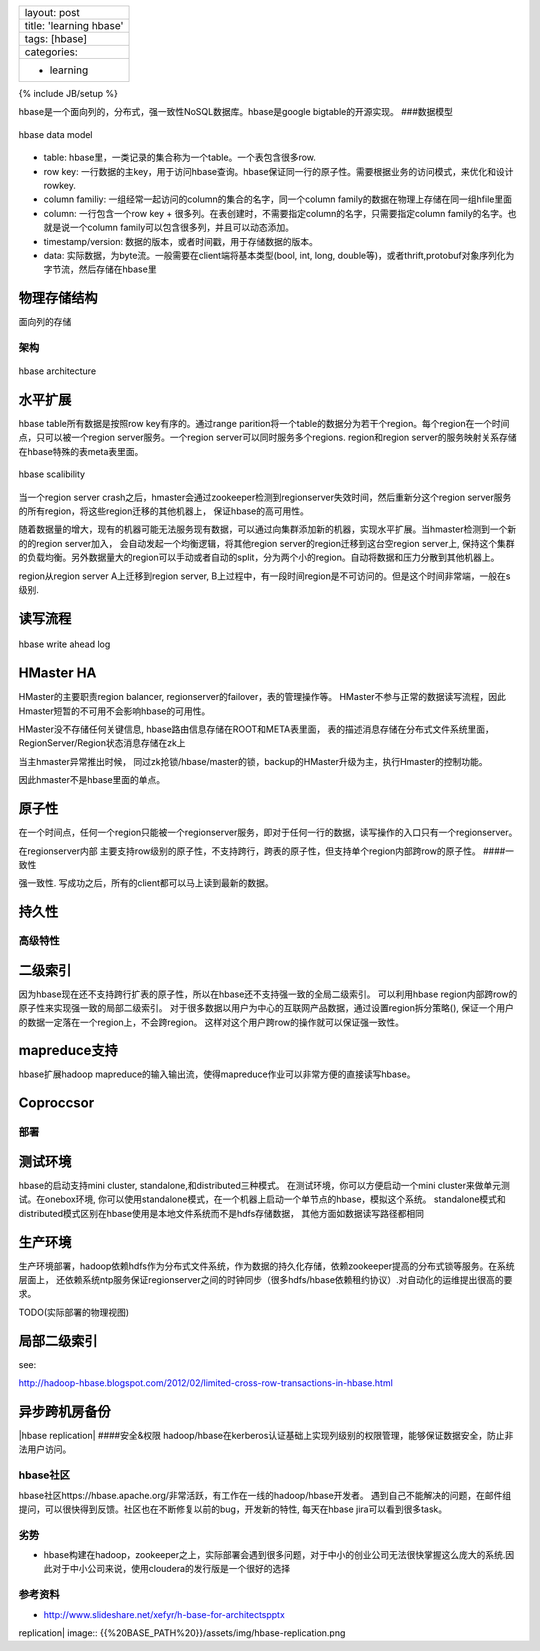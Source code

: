 +---------------------------+
| layout: post              |
+---------------------------+
| title: 'learning hbase'   |
+---------------------------+
| tags: [hbase]             |
+---------------------------+
| categories:               |
+---------------------------+
| - learning                |
+---------------------------+

{% include JB/setup %}

hbase是一个面向列的，分布式，强一致性NoSQL数据库。hbase是google
bigtable的开源实现。 ###数据模型

.. figure:: {{BASE_PATH}}/assets/img/hbase-data-model.png
   :align: center
   :alt: hbase data model

   hbase data model

-  table: hbase里，一类记录的集合称为一个table。一个表包含很多row.
-  row key:
   一行数据的主key，用于访问hbase查询。hbase保证同一行的原子性。需要根据业务的访问模式，来优化和设计rowkey.
-  column familiy: 一组经常一起访问的column的集合的名字，同一个column
   family的数据在物理上存储在同一组hfile里面
-  column: 一行包含一个row key +
   很多列。在表创建时，不需要指定column的名字，只需要指定column
   family的名字。也就是说一个column
   family可以包含很多列，并且可以动态添加。
-  timestamp/version: 数据的版本，或者时间戳，用于存储数据的版本。
-  data: 实际数据，为byte流。一般需要在client端将基本类型(bool, int,
   long,
   double等)，或者thrift,protobuf对象序列化为字节流，然后存储在hbase里

物理存储结构
^^^^^^^^^^^^

面向列的存储

架构
~~~~

.. figure:: {{BASE_PATH}}/assets/img/hbase-arch.png
   :align: center
   :alt: hbase architecture

   hbase architecture
水平扩展
^^^^^^^^

hbase table所有数据是按照row key有序的。通过range
parition将一个table的数据分为若干个region。每个region在一个时间点，只可以被一个region
server服务。一个region server可以同时服务多个regions. region和region
server的服务映射关系存储在hbase特殊的表meta表里面。

.. figure:: {{BASE_PATH}}/assets/img/hbase-scalibility.png
   :align: center
   :alt: hbase scalibility

   hbase scalibility
当一个region server
crash之后，hmaster会通过zookeeper检测到regionserver失效时间，然后重新分这个region
server服务的所有region，将这些region迁移的其他机器上，
保证hbase的高可用性。

随着数据量的增大，现有的机器可能无法服务现有数据，可以通过向集群添加新的机器，实现水平扩展。当hmaster检测到一个新的的region
server加入， 会自动发起一个均衡逻辑，将其他region
server的region迁移到这台空region server上,
保持这个集群的负载均衡。另外数据量大的region可以手动或者自动的split，分为两个小的region。自动将数据和压力分散到其他机器上。

region从region server A上迁移到region server,
B上过程中，有一段时间region是不可访问的。但是这个时间非常端，一般在s级别.

读写流程
^^^^^^^^

.. figure:: {{BASE_PATH}}/assets/img/hbase-WAL.png
   :align: center
   :alt: hbase write ahead log

   hbase write ahead log
HMaster HA
^^^^^^^^^^

HMaster的主要职责region balancer,
regionserver的failover，表的管理操作等。
HMaster不参与正常的数据读写流程，因此Hmaster短暂的不可用不会影响hbase的可用性。

HMaster没不存储任何关键信息, hbase路由信息存储在ROOT和META表里面，
表的描述消息存储在分布式文件系统里面，
RegionServer/Region状态消息存储在zk上

当主hmaster异常推出时候，
同过zk抢锁/hbase/master的锁，backup的HMaster升级为主，执行Hmaster的控制功能。

因此hmaster不是hbase里面的单点。

原子性
^^^^^^

在一个时间点，任何一个region只能被一个regionserver服务，即对于任何一行的数据，读写操作的入口只有一个regionserver。

在regionserver内部
主要支持row级别的原子性，不支持跨行，跨表的原子性，但支持单个region内部跨row的原子性。
####一致性

强一致性. 写成功之后，所有的client都可以马上读到最新的数据。

持久性
^^^^^^

高级特性
~~~~~~~~

二级索引
^^^^^^^^

因为hbase现在还不支持跨行扩表的原子性，所以在hbase还不支持强一致的全局二级索引。
可以利用hbase region内部跨row的原子性来实现强一致的局部二级索引。
对于很多数据以用户为中心的互联网产品数据，通过设置region拆分策略(),
保证一个用户的数据一定落在一个region上，不会跨region。
这样对这个用户跨row的操作就可以保证强一致性。

mapreduce支持
^^^^^^^^^^^^^

hbase扩展hadoop
mapreduce的输入输出流，使得mapreduce作业可以非常方便的直接读写hbase。

Coproccsor
^^^^^^^^^^

部署
~~~~

测试环境
^^^^^^^^

hbase的启动支持mini cluster, standalone,和distributed三种模式。
在测试环境，你可以方便启动一个mini cluster来做单元测试。在onebox环境,
你可以使用standalone模式，在一个机器上启动一个单节点的hbase，模拟这个系统。
standalone模式和distributed模式区别在hbase使用是本地文件系统而不是hdfs存储数据，
其他方面如数据读写路径都相同

生产环境
^^^^^^^^

生产环境部署，hadoop依赖hdfs作为分布式文件系统，作为数据的持久化存储，依赖zookeeper提高的分布式锁等服务。在系统层面上，
还依赖系统ntp服务保证regionserver之间的时钟同步（很多hdfs/hbase依赖租约协议）.对自动化的运维提出很高的要求。

TODO(实际部署的物理视图)

局部二级索引
^^^^^^^^^^^^

see:

http://hadoop-hbase.blogspot.com/2012/02/limited-cross-row-transactions-in-hbase.html

异步跨机房备份
^^^^^^^^^^^^^^

|hbase replication| ####安全&权限
hadoop/hbase在kerberos认证基础上实现列级别的权限管理，能够保证数据安全，防止非法用户访问。

hbase社区
~~~~~~~~~

hbase社区https://hbase.apache.org/非常活跃，有工作在一线的hadoop/hbase开发者。
遇到自己不能解决的问题，在邮件组提问，可以很快得到反馈。社区也在不断修复以前的bug，开发新的特性,
每天在hbase jira可以看到很多task。

劣势
~~~~

-  hbase构建在hadoop，zookeeper之上，实际部署会遇到很多问题，对于中小的创业公司无法很快掌握这么庞大的系统.因此对于中小公司来说，使用cloudera的发行版是一个很好的选择

参考资料
~~~~~~~~

-  http://www.slideshare.net/xefyr/h-base-for-architectspptx

.. |hbase
replication| image:: {{%20BASE_PATH%20}}/assets/img/hbase-replication.png
